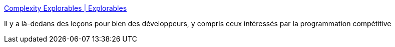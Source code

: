 :jbake-type: post
:jbake-status: published
:jbake-title: Complexity Explorables | Explorables
:jbake-tags: programming,théorie,concepts,ia,_mois_mars,_année_2019
:jbake-date: 2019-03-14
:jbake-depth: ../
:jbake-uri: shaarli/1552595670000.adoc
:jbake-source: https://nicolas-delsaux.hd.free.fr/Shaarli?searchterm=http%3A%2F%2Fwww.complexity-explorables.org%2Fexplorables%2F&searchtags=programming+th%C3%A9orie+concepts+ia+_mois_mars+_ann%C3%A9e_2019
:jbake-style: shaarli

http://www.complexity-explorables.org/explorables/[Complexity Explorables | Explorables]

Il y a là-dedans des leçons pour bien des développeurs, y compris ceux intéressés par la programmation compétitive
